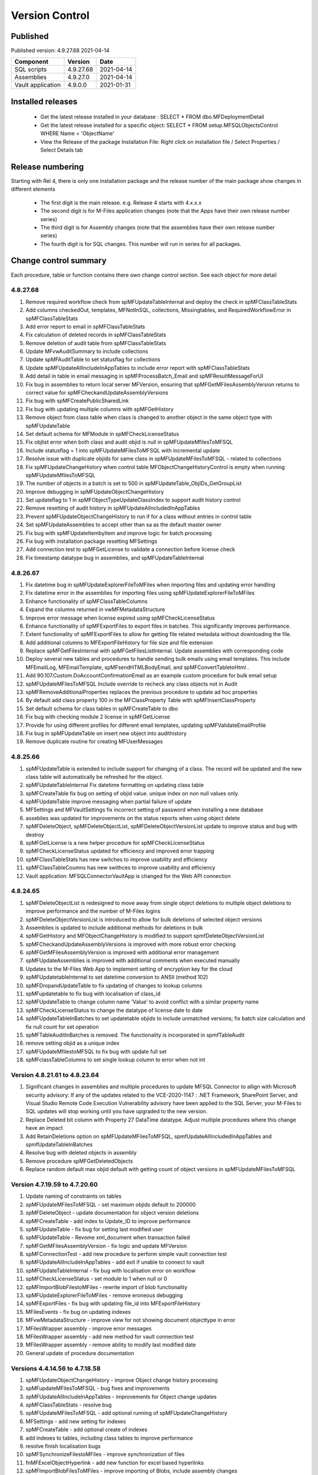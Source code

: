 

Version Control
===============

Published
---------

Published version: 4.9.27.68 2021-04-14

================= ========== ==========
Component         Version    Date
================= ========== ==========
SQL scripts       4.9.27.68  2021-04-14
Assemblies        4.9.27.0   2021-04-14
Vault application 4.9.0.0    2021-01-31
================= ========== ==========

Installed releases
------------------

  - Get the latest release installed in your database : SELECT * FROM dbo.MFDeploymentDetail
  - Get the latest release installed for a specific object:  SELECT * FROM setup.MFSQLObjectsControl WHERE Name = 'ObjectName'
  - View the Release of the package Installation File:  Right click on installation file / Select Properties / Select Details tab

Release numbering
-----------------

Starting with Rel 4, there is only one installation package and the release number of the main package show changes in different elements

  - The first digit is the main release.  e.g. Release 4 starts with 4.x.x.x
  - The second digit is for M-Files application changes (note that the Apps have their own release number series)
  - The third digit is for Assembly changes (note that the assemblies have their own release number series)
  - The fourth digit is for SQL changes.  This number will run in series for all packages.

Change control summary
----------------------------------------------

Each procedure, table or function contains there own change control section. See each object for more detail

4.8.27.68
~~~~~~~~~

#. Remove required workflow check from spMFUpdateTableInternal and deploy the check in spMFClassTableStats
#. Add columns checkedOut, templates, MFNotInSQL, collections, Missingtables, and RequiredWorkflowError in spMFClassTableStats
#. Add error report to email in spMFClassTableStats
#. Fix calculation of deleted records in spMFClassTableStats
#. Remove deletion of audit table from spMFClassTableStats
#. Update MFvwAuditSummary to include collections
#. Update spMFAuditTable to set statusflag for collections
#. Update spMFUpdateAllIncludeInAppTables to include error report with spMFClassTableStats
#. Add detail in table in email messaging in spMFProcessBatch_Email and spMFResultMessageForUI
#. Fix bug in assemblies to return local server MFVersion, ensuring that spMFGetMFilesAssemblyVersion returns to correct value for spMFCheckandUpdateAssemblyVersions
#. Fix bug with spMFCreatePublicSharedLink
#. Fix bug with updating multiple columns with spMFGetHistory
#. Remove object from class table when class is changed to another object in the same object type with spMFUpdateTable
#. Set default schema for MFModule in spMFCheckLicenseStatus
#. Fix objlist error when both class and audit objid is null in spMFUpdateMfilesToMFSQL
#. Include statusflag = 1 into spMFUpdateMFilesToMFSQL with incremental update
#. Resolve issue with duplicate objids for same class in spMFUpdateMFilesToMFSQL - related to collections
#. Fix  spMFUpdateChangeHistory when control table MFObjectChangeHistoryControl is empty when running spMFUpdateMfilesToMFSQL
#. The number of objects in a batch is set to 500 in spMFUpdateTable_ObjIDs_GetGroupList
#. Improve debugging in spMFUpdateObjectChangeHistory
#. Set updateflag to 1 in spMFObjectTypeUpdateClassIndex to support audit history control
#. Remove resetting of audit history in spMFUpdateAllncludedInAppTables
#. Prevent spMFUpdateObjectChangeHistory to run if for a class without entries in control table
#. Set spMFUpdateAssemblies to accept other than sa as the default master owner
#. Fix bug with spMFUpdateItembyItem and improve logic for batch processing
#. Fix bug with installation package resetting MFSettings
#. Add connection test to spMFGetLicense to validate a connection before license check
#. Fix timestamp datatype bug in assemblies,  and spMFUpdateTableInternal

4.8.26.67
~~~~~~~~~

#. Fix datetime bug in spMFUpdateExplorerFileToMFiles when importing files and updating error handling
#. Fix datetime error in the assemblies for importing files using spMFUpdateExplorerFileToMFiles
#. Enhance functionality of spMFClassTableColumns
#. Expand the columns returned in vwMFMetadataStructure
#. Improve error message when license expired using spMFCheckLicenseStatus
#. Enhance functionality of spMFExportFiles to export files in batches. This significantly improves performance.
#. Extent functionality of spMFExportFiles to allow for getting file related metadata without downloading the file.
#. Add additional columns to MFExportFileHistory for file size and file extension
#. Replace spMFGetFilesInternal with spMFGetFilesListInternal. Update assemblies with corresponding code
#. Deploy several new tables and procedures to handle sending bulk emails using email templates. This include MFEmailLog, MFEmailTemplate, spMFsendHTMLBodyEmail, and spMFConvertTabletoHtml .
#. Add 90.107.Custom.DoAccountConfirmationEmail as an example custom procedure for bulk email setup
#. spMFUpdateMFilesToMFSQL Include override to recheck any class objects not in Audit
#. spMFRemoveAdditionalProperties replaces the previous procedure to update ad hoc properties
#. By default add class property 100 in the MFClassProperty Table with spMFInsertClassProperty
#. Set default schema for class tables in spMFCreateTable to dbo
#. Fix bug with checking module 2 license in spMFGetLicense
#. Provide for using different profiles for different email templates, updating spMFValidateEmailProfile
#. Fix bug in spMFUpdateTable on insert new object into audithistory
#. Remove duplicate routine for creating MFUserMessages




4.8.25.66
~~~~~~~~~

#. spMFUpdateTable is extended to include support for changing of a class.  The record will be updated and the new class table will automatically be refreshed for the object.
#. spMFUpdateTableInternal Fix datetime formatting on updating class table
#. spMFCreateTable fix bug on setting of objid value. unique index on non null values only.
#. spMFUpdateTable improve messaging when partial failure of update
#. MFSettings and MFVaultSettings fix incorrect setting of password when installing a new database
#. asseblies was updated for improvements on the status reports when using object delete
#. spMFDeleteObject, spMFDeleteObjectList, spMFDeleteObjectVersionList update to improve status and bug with destroy
#. spMFGetLicense is a new helper procedure for spMFCheckLicenseStatus
#. spMFCheckLicenseStatus updated for efficiency and improved error trapping
#. spMFClassTableStats has new switches to improve usability and efficiency
#. spMFClassTableCoumns has new swithces to improve usability and efficiency
#. Vault application: MFSQLConnectorVaultApp is changed for the Web API connection

4.8.24.65
~~~~~~~~~

#. spMFDeleteObjectList is redesigned to move away from single object deletions to multiple object deletions to improve performance and the number of M-Files logins
#. spMFDeleteObjectVersionList is introduced to allow for bulk deletions of selected object versions
#. Assemblies is updated to include additional methods for deletions in bulk
#. spMFGetHistory and MFObjectChangeHistory is modified to support spmfDeleteObjectVersionList
#. spMFCheckandUpdateAssemblyVersions is improved with more robust error checking
#. spMFGetMFilesAssemblyVersion is improved with additional error management
#. spMFUpdateAssemblies is improved with additional comments when executed manually
#. Updates to the M-Files Web App to implement setting of encryption key for the cloud
#. spMFUpdatetableInternal to set datetime conversion to ANSII (method 102)
#. spMFDropandUpdateTable to fix updating of changes to lookup columns
#. spMFupdatetable to fix bug with localisation of class_id
#. spMFUpdateTable to change column name 'Value' to avoid conflict with a similar property name
#. spMFCheckLicenseStatus to change the datatype of license date to date
#. spMFUpdateTableInBatches to set updatetable objids to include unmatched versions; fix batch size calculation and fix null count for set operation
#. spMFTableAuditInBatches is removed. The functionality is incorporated in spmfTableAudit
#. remove setting objid as a unique index
#. spMFUpdateMfilestoMFSQL to fix bug with update full set
#. spMFclassTableColumns to set single lookup column to error when not int


Version 4.8.21.61 to 4.8.23.64
~~~~~~~~~~~~~~~~~~~~~~~~~~~~~~~
#. Significant changes in assemblies and multiple procedures to update MFSQL Connector to allign with Microsoft security advisory: If any of the updates related to the VCE-2020-1147 : .NET Framework, SharePoint Server, and Visual Studio Remote Code Execution Vulnerability advisory have been applied to the SQL Server, your M-Files to SQL updates will stop working until you have upgraded to the new version.
#. Replace Deleted bit column with Property 27 DataTime datatype.  Adjust multiple procedures where this change have an impact
#. Add RetainDeletions option on spMFUpdateMFilesToMFSQL, spmfUpdateAllIncludedInAppTables and spmfUpdateTableInBatches
#. Resolve bug with deleted objects in assembly
#. Remove procedure spMFGetDeletedObjects
#. Replace random default max objid default with getting count of object versions in spMFUpdateMFilesToMFSQL

Version 4.7.19.59 to 4.7.20.60
~~~~~~~~~~~~~~~~~~~~~~~~~~~~~~
#. Update naming of constraints on tables
#. spMFUpdateMFilesToMFSQL - set maximum objids default to 200000
#. spMFDeleteObject - update documentation for object version deletions
#. spMFCreateTable - add index to Update_ID to improve performance
#. spMFUpdateTable - fix bug for setting last modified user
#. spMFUpdateTable - Revome xml_document when transaction failed
#. spMFGetMFilesAssemblyVersion - fix logic and update MFVersion
#. spMFConnectionTest - add new procedure to perform simple vault connection test
#. spMFUpdateAllIncludeInAppTables - add exit if unable to connect to vault
#. spMFUpdateTableInternal - fix bug with localisation error on workflow
#. spMFCheckLicenseStatus - set module to 1 when null or 0
#. spMFImportBlobFilestoMFiles - rewrite import of blob functionality
#. spMFUpdateExplorerFileToMFiles - remove eroneous debugging
#. spMFExportFiles - fix bug with updating file_id into MFExportFileHistory
#. MFilesEvents - fix bug on updating indexes
#. MFvwMetadataStructure - improve view for not showing document objecttype in error
#. MFilesWrapper assembly - improve error messages
#. MFilesWrapper assembly - add new method for vault connection test
#. MFilesWrapper assembly - remove ability to modify last modified date
#. General update of procedure documentation


Versions 4.4.14.56 to 4.7.18.58
~~~~~~~~~~~~~~~~~~~~~~~~~~~~~~~
#. spMFUpdateObjectChangeHistory - improve Object change history processing
#. spMFupdateMFilesToMFSQL - bug fixes and improvements
#. spMFUpdateAllIncludeInAppTables - improvements for Object change updates
#. spMFClassTableStats - resolve bug
#. spMFUpdateMFilesToMFSQL - add optional running of spMFUpdateChangeHistory
#. MFSettings - add new setting for indexes
#. spMFCreateTable - add optional create of indexes
#. add indexes to tables, including class tables to improve performance
#. resolve finish localisation bugs
#. spMFSynchronizeFilestoMFiles - improve synchronization of files
#. fnMFExcelObjectHyperlink - add new function for excel based hyperlinks
#. spMFImportBlobFilesToMFiles - improve importing of Blobs, include assembly changes
#. spMFUpdateTable_ObjIDs_GetGroupList - resolve issue with #objidlist not exist
#. spMFSynchronizeProperties - resolve bug with synchronisation
#. spMFUpdateMfilesToMFSQL - Set max objects
#. Reset naming of constraints on standard tables
#. MFSQLConnectorVaultApp - improve high volume context menu action updates
#. MFSQLConnectorVaultApp - add Web Services to as alternative to ODBC connection
#. MFSQLConnectorVaultApp - improve error reporting
#. Update documentation on various procedures, tables and functions
#. Assemblies - improve error and debug messaging
#. spMFTableAudit - improvements and bug fixes
#. spMFsettingsForDBUpdate - improve messaging

Versions 4.4.13.54, 4.4.14.55
~~~~~~~~~~~~~~~~~~~~~~~~~~~~~
#. Allow for comments to be included as a column in class table - Assembly change
#. Localisation of date and time for Finish Language
#. Bug fixing for adding comments
#. Update example for working with comments
#. Bug fixing for localisation in spmfTableAudit
#. Bug fixing for spMFGetHistory
#. Improve spmfUpdateAssemblies to allow for different M-Files Versions
#. Bug fix in spmfClassTableColumns to fix multilookup column change errors
#. Bug fix when non standard mail profile is being used
#. Bug fix spMFTableAudit delete of redundant records
#. Add MFUserMessagesEnabled to spMFSettingsForDBUpdate
#. Add MFContextMenuQueue table
#. Add trigger MFContextMenuQueue_UpdateQueue to trigger spMFUpdateContectMenuQueue
#. Add procedure spMFUpdateContectMenuQueue to re-process outstanding context menu items
#. Add logtype *END* to trigger MFProcessBatch_UserMessage to insert messages from spMFUpdateTable
#. Update spMFUpdateTableInternal and spMFUpdateTable to allow for *_id* in as part of the name of a property

Versions 4.4.12.52, 4.4.13.53
~~~~~~~~~~~~~~~~~~~~~~~~~~~~~
#. Allow *ID* or *space ID* at the end of a property name - previously not allowed
#. Allow specifying MFilesVersion as a parameter in spMFUpdateAssemblies
#. Extend functionality of licence check to include notification on expiry and limit checks to once a day
#. Explicity log out of M-Files on license check and connection test to reduce concurrent sessions
#. Set ContextMenu group as default for permissions in context menu functionality
#. Allow for custom class list when using spMFCreateAllMFTables
#. New function to control Text to Date conversions to allow for Mexico localisation
#. Suppress stats to show detail when using spMFUpdateMFilesToSQL
#. Improve error trapping and logging
#. Remove deleted objects from MFAuditHistory
#. Add functionality to destroy specific version of an object

Version 4.3.9.49 - 4.4.11.51
~~~~~~~~~~~~~~~~~~~~~~~~~~~~
#. Add functionality to get all deleted objects in and object type from M-Files
#. Upgrade to latest release of VAF framework
#. Improve large scale updates
#. Improve automatic updating of MFVersion on upgrading of M-Files
#. Improve error trapping and logging

Version 4.3.8.48
~~~~~~~~~~~~~~~~~~~~~~~~~~~~~~
#. Added new CLR to get details of a specfic unmanaged object
#. Added new procedure to Syncronise unmanaged object
#. Add procedures to validate and update assemblies automatically when MFiles Version changed on the SQL Server
#. Check validity of MFVersion when connection test is performed and auto fix if not valid
#. Add column to table FileObjedID
#. Update procedure to update file object Id
#. update changes to workflow state names to all related class table records
#. Add capability to import files from explorer using SQL procedure
#. Check if valuelist name exists or is duplicate
#. Fix bug for spMFDropandUpdateTable parameter
#. New functionality to be able to update object versions in large tables in batches
#. Add error checking for text columns that have incorrect size in spMFClassTableColumns
#. add validation that tables exists in spMFTableAudit. Add controls for large tables
#. Fix updating of object type if object type is Document Collection in spMFTableAudit
#. Switch to spMFTableAuditInBatches when table size have more 100 000 records in spMFUpdateMFilesToMFSQL
#. Add Import Error column in MFFileImport table
#. Add RealObjectType as a column in MFvwMetadataStructure
#. Add ability to process result in subsequent procedure for spMFSearchObject
#. Include connection string for context menu functionality in named value storage

